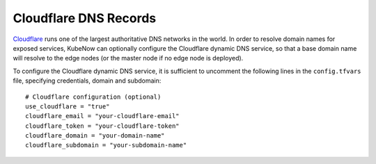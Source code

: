 Cloudflare DNS Records
======================
`Cloudflare <https://www.cloudflare.com>`_ runs one of the largest authoritative DNS networks in the world. In order to resolve domain names for exposed services, KubeNow can optionally configure the Cloudflare dynamic DNS service, so that a base domain name will resolve to the edge nodes (or the master node if no edge node is deployed).

To configure the Cloudflare dynamic DNS service, it is sufficient to uncomment the following lines in the ``config.tfvars`` file, specifying credentials, domain and subdomain::

  # Cloudflare configuration (optional)
  use_cloudflare = "true"
  cloudflare_email = "your-cloudflare-email"
  cloudflare_token = "your-cloudflare-token"
  cloudflare_domain = "your-domain-name"
  cloudflare_subdomain = "your-subdomain-name"
